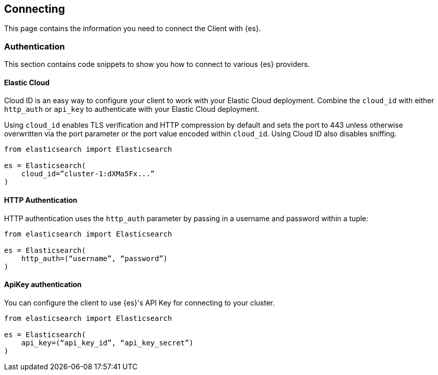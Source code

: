 [[connecting]]
== Connecting

This page contains the information you need to connect the Client with {es}.


[discrete]
[[authentication]]
=== Authentication

This section contains code snippets to show you how to connect to various {es} 
providers.


[discrete]
[[auth-ec]]
==== Elastic Cloud

Cloud ID is an easy way to configure your client to work with your Elastic Cloud 
deployment. Combine the `cloud_id` with either `http_auth` or `api_key` to 
authenticate with your Elastic Cloud deployment.

Using `cloud_id` enables TLS verification and HTTP compression by default and 
sets the port to 443 unless otherwise overwritten via the port parameter or the 
port value encoded within `cloud_id`. Using Cloud ID also disables sniffing.

[source,py]
----------------------------
from elasticsearch import Elasticsearch

es = Elasticsearch(
    cloud_id=”cluster-1:dXMa5Fx...”
)
----------------------------


[discrete]
[[auth-http]]
==== HTTP Authentication

HTTP authentication uses the `http_auth` parameter by passing in a username and 
password within a tuple:

[source,py]
----------------------------
from elasticsearch import Elasticsearch

es = Elasticsearch(
    http_auth=(“username”, “password”)
)
----------------------------


[discrete]
[[auth-apikey]]
==== ApiKey authentication

You can configure the client to use {es}'s API Key for connecting to your 
cluster.

[source,py]
----------------------------
from elasticsearch import Elasticsearch

es = Elasticsearch(
    api_key=(“api_key_id”, “api_key_secret”)
)
----------------------------
